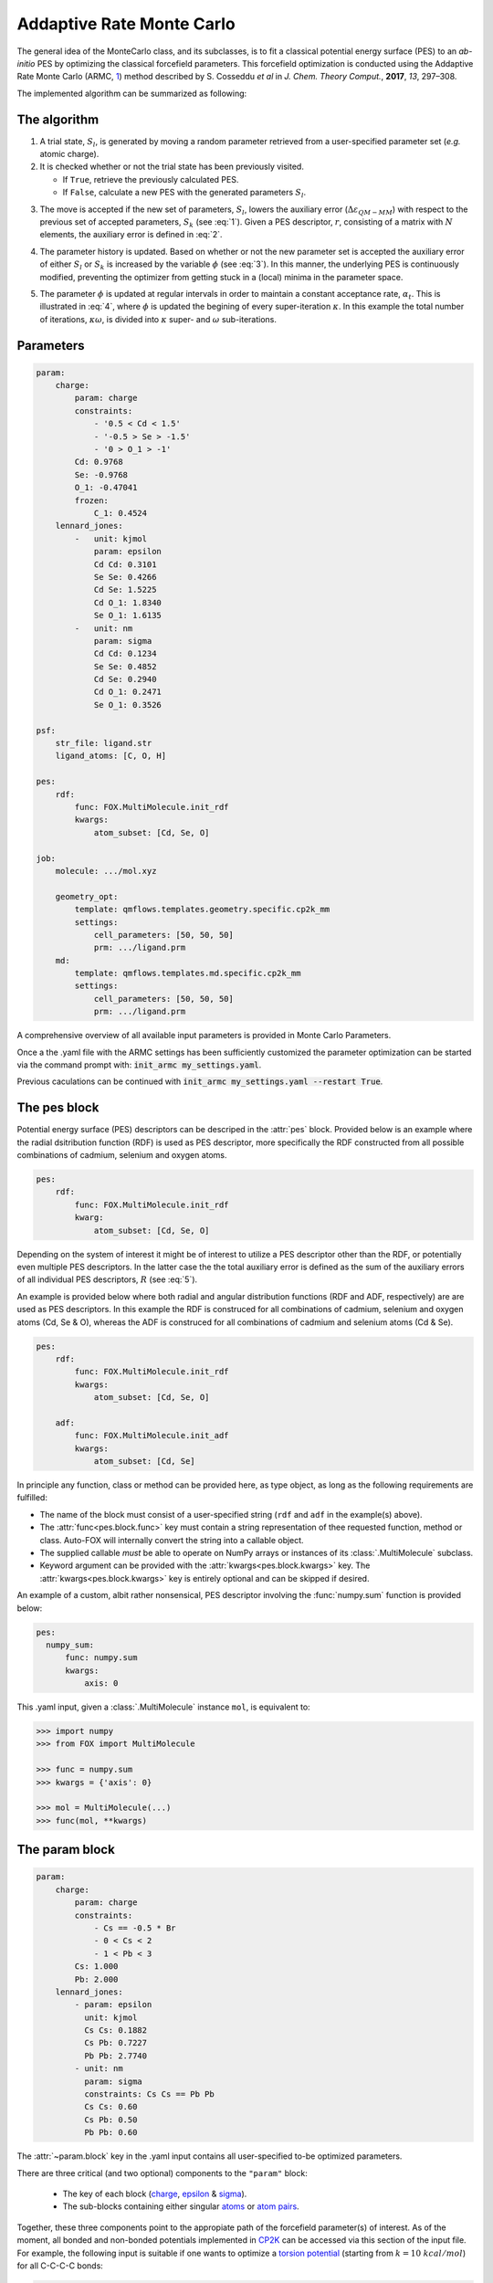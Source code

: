 .. _Monte Carlo:

Addaptive Rate Monte Carlo
==========================
The general idea of the MonteCarlo class, and its subclasses, is to fit a
classical potential energy surface (PES) to an *ab-initio* PES by optimizing
the classical forcefield parameters.
This forcefield optimization is conducted using the Addaptive Rate Monte
Carlo (ARMC, 1_) method described by S. Cosseddu *et al* in
*J. Chem. Theory Comput.*, **2017**, *13*, 297–308.

The implemented algorithm can be summarized as following:


The algorithm
-------------
1.  A trial state, :math:`S_{l}`, is generated by moving a random parameter
    retrieved from a user-specified parameter set (*e.g.* atomic charge).

2.  It is checked whether or not the trial state has been previously visited.

    *   If ``True``, retrieve the previously calculated PES.
    *   If ``False``, calculate a new PES with the generated parameters
        :math:`S_{l}`.

.. math::
    :label: 1

    p(k \leftarrow l) =
    \Biggl \lbrace
    {
        1, \quad
            \Delta \varepsilon_{QM-MM} ( S_{k} )
            \; \lt \;
            \Delta \varepsilon_{QM-MM} ( S_{l} )
        \atop
        0, \quad
            \Delta \varepsilon_{QM-MM} ( S_{k} )
            \; \gt \;
            \Delta \varepsilon_{QM-MM} ( S_{l} )
    }

3.  The move is accepted if the new set of parameters, :math:`S_{l}`, lowers
    the auxiliary error (:math:`\Delta \varepsilon_{QM-MM}`) with respect to
    the previous set of accepted parameters, :math:`S_{k}`
    (see :eq:`1`). Given a PES descriptor, :math:`r`, consisting
    of a matrix with :math:`N` elements, the auxiliary error is defined
    in :eq:`2`.

.. math::
    :label: 2

    \Delta \varepsilon_{QM-MM} =
        \frac{
        \sum_{i}^{N}
        \left|
            r_{i}^{QM} - r_{i}^{MM}
        \right |^2}
        {\sum_{i}^{N} r_{i}^{QM} }


4.  The parameter history is updated.
    Based on whether or not the new parameter set is accepted the
    auxiliary error of either :math:`S_{l}` or :math:`S_{k}` is increased
    by the variable :math:`\phi` (see :eq:`3`). In this manner, the
    underlying PES is continuously modified, preventing the optimizer
    from getting stuck in a (local) minima in the parameter space.

.. math::
    :label: 3

    \Delta \varepsilon_{QM-MM} ( S_{k} ) + \phi \quad \text{if}
    \quad \Delta \varepsilon_{QM-MM} ( S_{k} ) \; \lt \; \Delta \varepsilon_{QM-MM} ( S_{l} )
    \atop
    \Delta \varepsilon_{QM-MM} ( S_{l} ) + \phi \quad \text{if}
    \quad \Delta \varepsilon_{QM-MM} ( S_{k} ) \; \gt \; \Delta \varepsilon_{QM-MM} ( S_{l} )

5.  The parameter :math:`\phi` is updated at regular intervals
    in order to maintain a constant acceptance rate, :math:`\alpha_{t}`.
    This is illustrated in :eq:`4`, where :math:`\phi` is updated
    the begining of every super-iteration :math:`\kappa`. In this example
    the total number of iterations, :math:`\kappa \omega`, is divided into
    :math:`\kappa` super- and :math:`\omega` sub-iterations.

.. math::
    :label: 4

    \phi_{\kappa \omega} =
    \phi_{ ( \kappa - 1 ) \omega} * \gamma^{
        \text{sgn} ( \alpha_{t} - \overline{\alpha}_{ ( \kappa - 1 ) })
    }
    \quad
    \kappa = 1, 2, 3, ..., N


Parameters
----------
.. code:: yaml

    param:
        charge:
            param: charge
            constraints:
                - '0.5 < Cd < 1.5'
                - '-0.5 > Se > -1.5'
                - '0 > O_1 > -1'
            Cd: 0.9768
            Se: -0.9768
            O_1: -0.47041
            frozen:
                C_1: 0.4524
        lennard_jones:
            -   unit: kjmol
                param: epsilon
                Cd Cd: 0.3101
                Se Se: 0.4266
                Cd Se: 1.5225
                Cd O_1: 1.8340
                Se O_1: 1.6135
            -   unit: nm
                param: sigma
                Cd Cd: 0.1234
                Se Se: 0.4852
                Cd Se: 0.2940
                Cd O_1: 0.2471
                Se O_1: 0.3526

    psf:
        str_file: ligand.str
        ligand_atoms: [C, O, H]

    pes:
        rdf:
            func: FOX.MultiMolecule.init_rdf
            kwargs:
                atom_subset: [Cd, Se, O]

    job:
        molecule: .../mol.xyz

        geometry_opt:
            template: qmflows.templates.geometry.specific.cp2k_mm
            settings:
                cell_parameters: [50, 50, 50]
                prm: .../ligand.prm
        md:
            template: qmflows.templates.md.specific.cp2k_mm
            settings:
                cell_parameters: [50, 50, 50]
                prm: .../ligand.prm


A comprehensive overview of all available input parameters is provided in Monte Carlo Parameters.

Once a the .yaml file with the ARMC settings has been sufficiently customized
the parameter optimization can be started via the command prompt with:
:code:`init_armc my_settings.yaml`.

Previous caculations can be continued with :code:`init_armc my_settings.yaml --restart True`.


The pes block
-------------
Potential energy surface (PES) descriptors can be descriped in the :attr:`pes` block.
Provided below is an example where the radial dsitribution function (RDF) is
used as PES descriptor, more specifically the RDF constructed from all possible
combinations of cadmium, selenium and oxygen atoms.

.. code:: yaml

    pes:
        rdf:
            func: FOX.MultiMolecule.init_rdf
            kwarg:
                atom_subset: [Cd, Se, O]

Depending on the system of interest it might be of interest to utilize a PES
descriptor other than the RDF, or potentially even multiple PES descriptors.
In the latter case the the total auxiliary error is defined as the sum of the
auxiliary errors of all individual PES descriptors, :math:`R` (see :eq:`5`).

.. math::
    :label: 5

    \Delta \varepsilon_{QM-MM} = \sum_{r}^{R} \Delta \varepsilon_{r}^{QM-MM}


An example is provided below where both radial and angular distribution
functions (RDF and ADF, respectively) are are used as PES descriptors.
In this example the RDF is construced for all combinations of
cadmium, selenium and oxygen atoms (Cd, Se & O),
whereas the ADF is construced for all combinations of cadmium and
selenium atoms (Cd & Se).

.. code:: yaml

    pes:
        rdf:
            func: FOX.MultiMolecule.init_rdf
            kwargs:
                atom_subset: [Cd, Se, O]

        adf:
            func: FOX.MultiMolecule.init_adf
            kwargs:
                atom_subset: [Cd, Se]

In principle any function, class or method can be provided here,
as type object, as long as the following requirements are fulfilled:

* The name of the block must consist of a user-specified string
  (``rdf`` and ``adf`` in the example(s) above).
* The :attr:`func<pes.block.func>` key must contain a string representation of thee requested
  function, method or class.
  Auto-FOX will internally convert the string into a callable object.
* The supplied callable *must* be able to operate on NumPy arrays or
  instances of its :class:`.MultiMolecule` subclass.
* Keyword argument can be provided with the :attr:`kwargs<pes.block.kwargs>` key.
  The :attr:`kwargs<pes.block.kwargs>` key is entirely optional and can be skipped if desired.

An example of a custom, albit rather nonsensical, PES descriptor involving the
:func:`numpy.sum` function is provided below:

.. code:: yaml

  pes:
    numpy_sum:
        func: numpy.sum
        kwargs:
            axis: 0

This .yaml input, given a :class:`.MultiMolecule` instance ``mol``, is equivalent to:

.. code:: python

    >>> import numpy
    >>> from FOX import MultiMolecule

    >>> func = numpy.sum
    >>> kwargs = {'axis': 0}

    >>> mol = MultiMolecule(...)
    >>> func(mol, **kwargs)


The param block
---------------
.. code:: yaml

    param:
        charge:
            param: charge
            constraints:
                - Cs == -0.5 * Br
                - 0 < Cs < 2
                - 1 < Pb < 3
            Cs: 1.000
            Pb: 2.000
        lennard_jones:
            - param: epsilon
              unit: kjmol
              Cs Cs: 0.1882
              Cs Pb: 0.7227
              Pb Pb: 2.7740
            - unit: nm
              param: sigma
              constraints: Cs Cs == Pb Pb
              Cs Cs: 0.60
              Cs Pb: 0.50
              Pb Pb: 0.60

The :attr:`~param.block` key in the .yaml input contains all user-specified
to-be optimized parameters.

There are three critical (and two optional) components to the ``"param"``
block:

    * The key of each block (charge_, epsilon_ & sigma_).
    * The sub-blocks containing either singular atoms_ or `atom pairs <https://manual.cp2k.org/trunk/CP2K_INPUT/FORCE_EVAL/MM/FORCEFIELD/NONBONDED/LENNARD-JONES.html#list_ATOMS>`_.

Together, these three components point to the appropiate path of the
forcefield parameter(s) of interest.
As of the moment, all bonded and non-bonded potentials implemented in
CP2K_ can be accessed via this section of the input file.
For example, the following input is suitable if one wants to optimize a `torsion potential <https://manual.cp2k.org/trunk/CP2K_INPUT/FORCE_EVAL/MM/FORCEFIELD/TORSION.html#list_K>`_
(starting from :math:`k = 10 \ kcal/mol`) for all C-C-C-C bonds:

.. code:: yaml

    param:
        torsion:
            param: k
            unit: kcalmol
            C C C C: 10

Besides the three above-mentioned mandatory components, one can
(optionally) supply the unit_ of the parameter and/or constrain
its value to a certain range.
When supplying units, it is the responsibility of the user to ensure
the units are supported by CP2K.

.. code:: yaml

    param:
        charge:
            constraints:
                - Cd == -2 * $LIGAND
                - 0 < Cd < 2
                - -2 < Se < 0

Lastly, a number of constraints can be applied to the various parameters
in the form of minima/maxima and fixed ratios. The special ``$LIGAND``
string can herein be used as an alias representing all atoms within a single
ligand. For example, when the formate anion is used as ligand (O2CH),
``$LIGAND`` is equivalent to ``2 * O + C + H``.

.. note::

    The ``charge`` parameter is unique in that the total molecular charge is
    *always* constrained; it will remain constant with respect to the initial
    charge of the system. It is the users responsibiliy to ensure that the
    initial charge is actually integer.


Parameter Guessing
------------------
.. code:: yaml

    param:
        lennard_jones:
            - unit: kjmol
              param: epsilon
              Cs Cs: 0.1882
              Cs Pb: 0.7227
              Pb Pb: 2.7740
              guess: rdf
            - unit: nm
              param: sigma
              frozen:
                  guess: uff

.. math::

    V_{LJ} = 4 \varepsilon
    \left(
        \left(
            \frac{\sigma}{r}
        \right )^{12} -
        \left(
            \frac{\sigma}{r}
        \right )^6
    \right )

Non-bonded interactions (*i.e.* the Lennard-Jones :math:`\varepsilon` and
:math:`\sigma` values) can be guessed if they're not explicitly by the user.
There are currently two implemented guessing procedures: ``"uff"`` and
``"rdf"``.
Parameter guessing for parameters other than :math:`\varepsilon` and
:math:`\sigma` is not supported as of the moment.

The ``"uff"`` approach simply takes all missing parameters from
the Universal Force Field (UFF)[2_].
Pair-wise parameters are construcetd using the standard combinatorial rules:
the arithmetic mean for :math:`\sigma` and the geometric mean for
:math:`\varepsilon`.

The ``"rdf"`` approach utilizes the radial distribution function for
estimating :math:`\sigma` and :math:`\varepsilon`.
:math:`\sigma` is taken as the base of the first RDF peak,
while the first minimum of the Boltzmann-inverted RDF is taken as
:math:`\varepsilon`.

``"crystal_radius"`` and ``"ion_radius"`` use a similar approach to ``"uff"``,
the key difference being the origin of the parameters:
`10.1107/S0567739476001551 <https://doi.org/10.1107/S0567739476001551>`_:
R. D. Shannon, Revised effective ionic radii and systematic studies of
interatomic distances in halides and chalcogenides, *Acta Cryst.* (1976). A32, 751-767.
Note that:

* Values are averaged with respect to all charges and coordination numbers per atom type.
* These two guess-types can only be used for estimating :math:`\sigma` parameters.

If ``"guess"`` is placed within the ``"frozen"`` block, than the guessed
parameters will be treated as constants rather than to-be optimized variables.


State-averaged ARMC
-------------------
.. code:: yaml

    ...

    molecule:
        - /path/to/md_acetate.xyz
        - /path/to/md_phosphate.xyz
        - /path/to/md_sulfate.xyz

    psf:
        rtf_file:
            - acetate.rtf
            - phosphate.rtf
            - sulfate.rtf
        ligand_atoms: [S, P, O, C, H]

    pes:
        rdf:
            func: FOX.MultiMolecule.init_rdf
            kwargs:
                - atom_subset: [Cd, Se, O]
                - atom_subset: [Cd, Se, P, O]
                - atom_subset: [Cd, Se, S, O]

    ...


.. _1: https://dx.doi.org/10.1021/acs.jctc.6b01089
.. _2: https://doi.org/10.1021/ja00051a040
.. _YAML: https://yaml.org/
.. _HDF5: https://www.h5py.org/
.. _Job: https://www.scm.com/doc/plams/components/jobs.html#scm.plams.core.basejob.Job
.. _CP2K: https://manual.cp2k.org/trunk/CP2K_INPUT/FORCE_EVAL/MM/FORCEFIELD.html

.. _charge: https://manual.cp2k.org/trunk/CP2K_INPUT/FORCE_EVAL/MM/FORCEFIELD/CHARGE.html#list_CHARGE
.. _epsilon: https://manual.cp2k.org/trunk/CP2K_INPUT/FORCE_EVAL/MM/FORCEFIELD/NONBONDED/LENNARD-JONES.html#list_EPSILON
.. _sigma: https://manual.cp2k.org/trunk/CP2K_INPUT/FORCE_EVAL/MM/FORCEFIELD/NONBONDED/LENNARD-JONES.html#list_SIGMA
.. _atoms: https://manual.cp2k.org/trunk/CP2K_INPUT/FORCE_EVAL/MM/FORCEFIELD/CHARGE.html#ATOM
.. _unit: https://manual.cp2k.org/trunk/units.html
